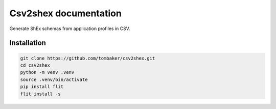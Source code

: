 Csv2shex documentation
======================

Generate ShEx schemas from application profiles in CSV.

Installation
------------

.. code-block:: bash

   git clone https://github.com/tombaker/csv2shex.git
   cd csv2shex
   python -m venv .venv
   source .venv/bin/activate
   pip install flit
   flit install -s

